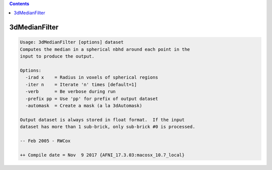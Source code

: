 .. contents:: 
    :depth: 4 

**************
3dMedianFilter
**************

.. code-block:: none

    Usage: 3dMedianFilter [options] dataset
    Computes the median in a spherical nbhd around each point in the
    input to produce the output.
    
    Options:
      -irad x    = Radius in voxels of spherical regions
      -iter n    = Iterate 'n' times [default=1]
      -verb      = Be verbose during run
      -prefix pp = Use 'pp' for prefix of output dataset
      -automask  = Create a mask (a la 3dAutomask)
    
    Output dataset is always stored in float format.  If the input
    dataset has more than 1 sub-brick, only sub-brick #0 is processed.
    
    -- Feb 2005 - RWCox
    
    ++ Compile date = Nov  9 2017 {AFNI_17.3.03:macosx_10.7_local}
